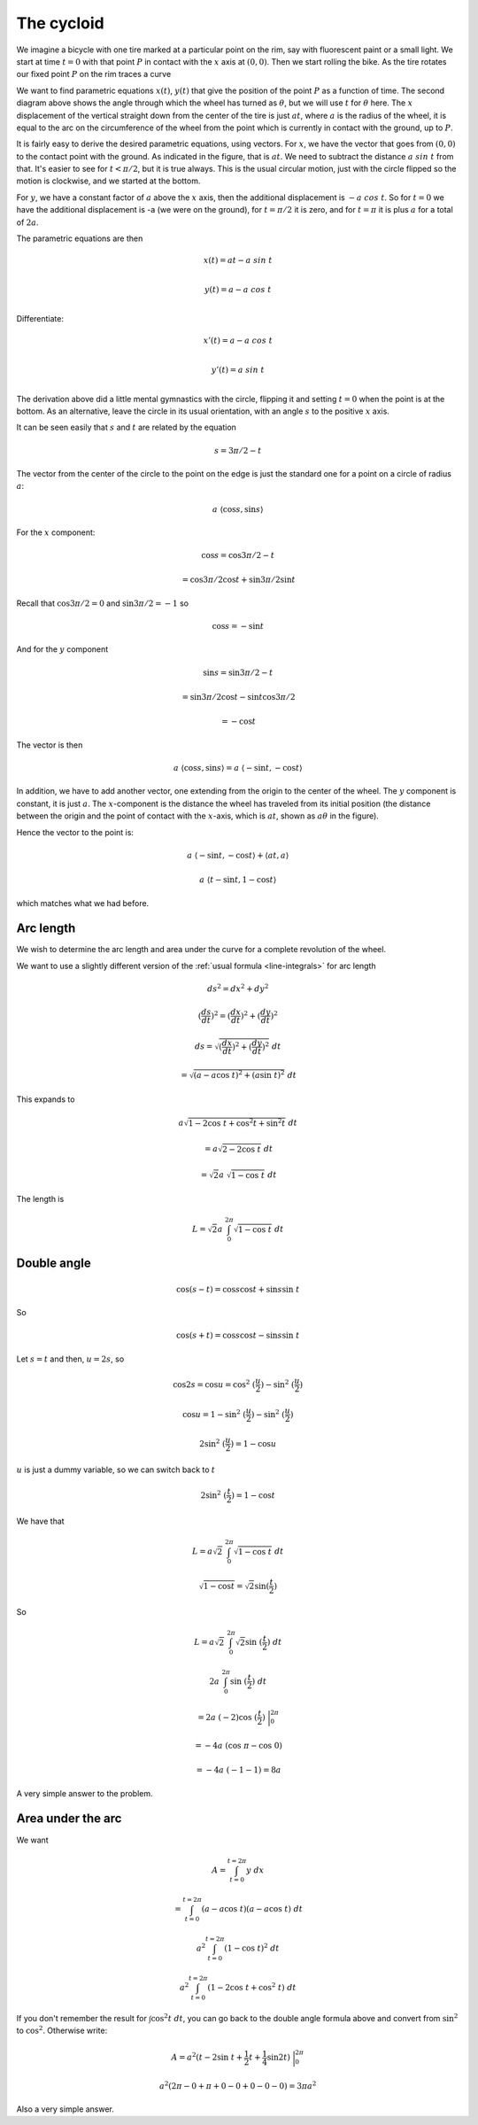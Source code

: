 .. _cycloid:

###########
The cycloid
###########

We imagine a bicycle with one tire marked at a particular point on the rim, say with fluorescent paint or a small light.  We start at time :math:`t = 0` with that point :math:`P` in contact with the :math:`x` axis at :math:`(0,0)`.  Then we start rolling the bike.  As the tire rotates our fixed point :math:`P` on the rim traces a curve

.. image:: /figs/cycloid.png
   :scale: 50 %

.. image:: /figs/cycloid2.png
  :scale: 50 %

We want to find parametric equations :math:`x(t)`, :math:`y(t)` that give the position of the point :math:`P` as a function of time.  The second diagram above shows the angle through which the wheel has turned as :math:`\theta`, but we will use :math:`t` for :math:`\theta` here.  The :math:`x` displacement of the vertical straight down from the center of the tire is just :math:`at`, where :math:`a` is the radius of the wheel, it is equal to the arc on the circumference of the wheel from the point which is currently in contact with the ground, up to :math:`P`.

It is fairly easy to derive the desired parametric equations, using vectors.  For :math:`x`, we have the vector that goes from :math:`(0,0)` to the contact point with the ground.  As indicated in the figure, that is :math:`at`.  We need to subtract the distance :math:`a \ sin\ t` from that.  It's easier to see for :math:`t < \pi/2`, but it is true always.  This is the usual circular motion, just with the circle flipped so the motion is clockwise, and we started at the bottom.

For :math:`y`, we have a constant factor of :math:`a` above the :math:`x` axis, then the additional displacement is :math:`-a \ cos \ t`.  So for :math:`t=0` we have the additional displacement is -a (we were on the ground), for :math:`t=\pi/2` it is zero, and for :math:`t=\pi` it is plus :math:`a` for a total of :math:`2a`.

The parametric equations are then

.. math::

    x(t) = at - a \ sin\ t \\

    y(t) = a - a \ cos\ t \\

Differentiate:

.. math::

    x'(t) = a - a \ cos\ t \\

    y'(t) = a \ sin\ t  \\


The derivation above did a little mental gymnastics with the circle, flipping it and setting :math:`t=0` when the point is at the bottom.  As an alternative, leave the circle in its usual orientation, with an angle :math:`s` to the positive :math:`x` axis.

It can be seen easily that :math:`s` and :math:`t` are related by the equation 

.. math::

    s = 3\pi/2 - t

The vector from the center of the circle to the point on the edge is just the standard one for a point on a circle of radius :math:`a`:

.. math::

    a \ \langle \cos s, \sin s  \rangle

For the :math:`x` component:

.. math::

    \cos s = \cos 3 \pi / 2 - t

    = \cos 3 \pi / 2  \cos t + \sin 3 \pi / 2 \sin t

Recall that :math:`\cos 3 \pi / 2 = 0` and :math:`\sin 3 \pi / 2 = -1` so

.. math::

    \cos s = - \sin t

And for the :math:`y` component

.. math::

    \sin s = \sin 3 \pi / 2 - t

    = \sin 3 \pi / 2 \cos t - \sin t \cos  3 \pi / 2

    = - \cos t

The vector is then

.. math::

    a \ \langle \cos s, \sin s  \rangle = a \ \langle -\sin t, -\cos t  \rangle

In addition, we have to add another vector, one extending from the origin to the center of the wheel.  The :math:`y` component is constant, it is just :math:`a`.  The :math:`x`-component is the distance the wheel has traveled from its initial position (the distance between the origin and the point of contact with the :math:`x`-axis, which is :math:`at`, shown as :math:`a \theta` in the figure).

Hence the vector to the point is:

.. math::

    a \ \langle -\sin t, -\cos t  \rangle + \langle at, a \rangle

    a \ \langle t - \sin t, 1 - \cos t \rangle

which matches what we had before.

==========
Arc length
==========

We wish to determine the arc length and area under the curve for a complete revolution of the wheel.

We want to use a slightly different version of the :ref:`usual formula <line-integrals>` for arc length

.. math::

    ds^2 = dx^2 + dy^2

    (\frac{ds}{dt})^2 = (\frac{dx}{dt})^2 + (\frac{dy}{dt})^2

    ds = \sqrt{(\frac{dx}{dt})^2 + (\frac{dy}{dt})^2} \ dt 
    
    = \sqrt{(a - a \cos\ t)^2 + (a \sin\ t)^2} \ dt

This expands to

.. math::

    a \sqrt{1 - 2 \cos\ t + \cos^2t + \sin^2t } \ dt 
    
    =  a \sqrt{2 - 2 \cos \ t} \ dt

    =  \sqrt{2} a \ \sqrt{1 - \cos \ t} \ dt

The length is

.. math::

    L = \sqrt{2} a \ \int_0^{2\pi} \sqrt{1 - \cos \ t} \ dt

============
Double angle
============

.. math::

    \cos (s-t) = \cos s \cos t + \sin s \sin \ t

So

.. math::

    \cos (s+t) = \cos s \cos t - \sin s \sin \ t

Let :math:`s = t` and then, :math:`u = 2s`, so

.. math::

    \cos 2s = \cos u = \cos^2 \ (\frac{u}{2}) - \sin^2 \ (\frac{u}{2})
    
    \cos u = 1 - \sin^2 \ (\frac{u}{2}) - \sin^2 \ (\frac{u}{2})

    2 \sin^2 \ (\frac{u}{2}) = 1 - \cos u

:math:`u` is just a dummy variable, so we can switch back to :math:`t`

.. math::

    2 \sin^2 \ (\frac{t}{2}) = 1 - \cos t

We have that 

.. math::

    L = a \sqrt{2} \ \int_0^{2\pi} \sqrt{1 - \cos \ t} \ dt

    \sqrt{1 - \cos t} = \sqrt{2} \sin(\frac{t}{2})

So

.. math::

    L = a \sqrt{2} \ \int_0^{2\pi} \sqrt{2} \sin \ (\frac{t}{2}) \ dt

    2a  \ \int_0^{2\pi} \sin \ (\frac{t}{2}) \ dt

    = 2a \ (-2) \cos \ (\frac{t}{2})\ \bigg |_0^{2\pi}

    = -4a \ (\cos \ \pi - \cos \ 0)

    = -4a \ (-1 - 1) = 8a

A very simple answer to the problem.

==================
Area under the arc
==================

We want

.. math::

    A = \int_{t=0}^{t=2\pi} y \ dx

    = \int_{t=0}^{t=2\pi} (a - a \cos\ t) (a - a \cos\ t) \ dt

    a^2\int_{t=0}^{t=2\pi} (1 - \cos\ t)^2 \ dt

    a^2\int_{t=0}^{t=2\pi} (1 - 2 \cos\ t + \cos^2\ t) \ dt

If you don't remember the result for :math:`\int \cos^2 t \ dt`, you can go back to the double angle formula above and convert from :math:`\sin^2` to :math:`\cos^2`.  Otherwise write:

.. math::

    A = a^2 ( t - 2 \sin \ t + \frac{1}{2}t + \frac{1}{4} \sin 2t ) \ \bigg|_0^{2\pi}

    a^2 ( 2\pi - 0 + \pi + 0 - 0 + 0 - 0 - 0    ) = 3\pi a^2

Also a very simple answer.